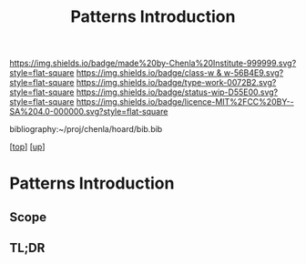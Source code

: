 #   -*- mode: org; fill-column: 60 -*-

#+TITLE: Patterns Introduction
#+STARTUP: showall
#+TOC: headlines 4
#+PROPERTY: filename

[[https://img.shields.io/badge/made%20by-Chenla%20Institute-999999.svg?style=flat-square]] 
[[https://img.shields.io/badge/class-w & w-56B4E9.svg?style=flat-square]]
[[https://img.shields.io/badge/type-work-0072B2.svg?style=flat-square]]
[[https://img.shields.io/badge/status-wip-D55E00.svg?style=flat-square]]
[[https://img.shields.io/badge/licence-MIT%2FCC%20BY--SA%204.0-000000.svg?style=flat-square]]

bibliography:~/proj/chenla/hoard/bib.bib

[[[../../index.org][top]]] [[[../index.org][up]]]

* Patterns Introduction
:PROPERTIES:
:CUSTOM_ID:
:Name:     /home/deerpig/proj/chenla/warp/02/12/intro.org
:Created:  2018-05-06T16:05@Prek Leap (11.642600N-104.919210W)
:ID:       8d09659e-5243-4b15-8aa3-479c54dc08ae
:VER:      578869602.231478370
:GEO:      48P-491193-1287029-15
:BXID:     proj:KVX6-4767
:Class:    primer
:Type:     work
:Status:   wip
:Licence:  MIT/CC BY-SA 4.0
:END:

** Scope
** TL;DR


